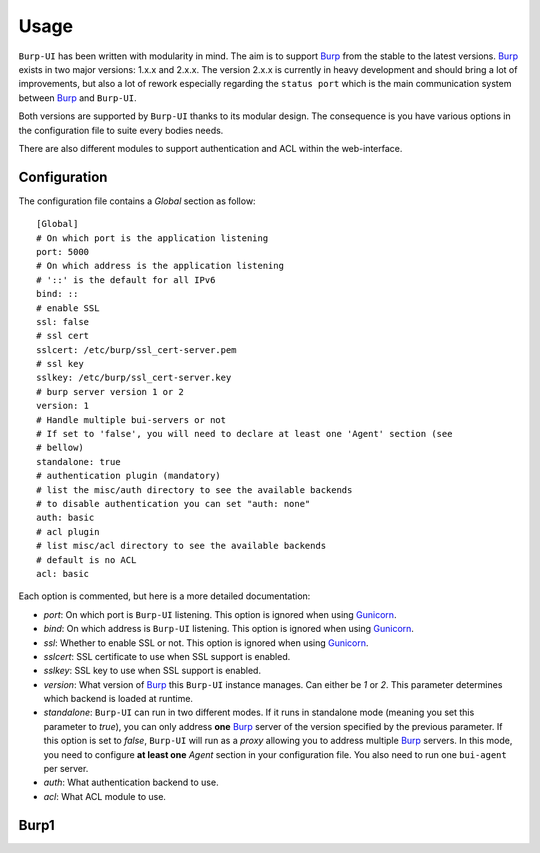 Usage
=====

``Burp-UI`` has been written with modularity in mind. The aim is to support
`Burp`_ from the stable to the latest versions. `Burp`_ exists in two major
versions: 1.x.x and 2.x.x. The version 2.x.x is currently in heavy development
and should bring a lot of improvements, but also a lot of rework especially
regarding the ``status port`` which is the main communication system between
`Burp`_ and ``Burp-UI``.

Both versions are supported by ``Burp-UI`` thanks to its modular design.
The consequence is you have various options in the configuration file to suite
every bodies needs.

There are also different modules to support authentication and ACL within the
web-interface.


Configuration
-------------

The configuration file contains a *Global* section as follow:

::

    [Global]
    # On which port is the application listening
    port: 5000
    # On which address is the application listening
    # '::' is the default for all IPv6
    bind: ::
    # enable SSL
    ssl: false
    # ssl cert
    sslcert: /etc/burp/ssl_cert-server.pem
    # ssl key
    sslkey: /etc/burp/ssl_cert-server.key
    # burp server version 1 or 2
    version: 1
    # Handle multiple bui-servers or not
    # If set to 'false', you will need to declare at least one 'Agent' section (see
    # bellow)
    standalone: true
    # authentication plugin (mandatory)
    # list the misc/auth directory to see the available backends
    # to disable authentication you can set "auth: none"
    auth: basic
    # acl plugin
    # list misc/acl directory to see the available backends
    # default is no ACL
    acl: basic


Each option is commented, but here is a more detailed documentation:

- *port*: On which port is ``Burp-UI`` listening. This option is ignored when
  using `Gunicorn`_.
- *bind*: On which address is ``Burp-UI`` listening. This option is ignored when
  using `Gunicorn`_.
- *ssl*: Whether to enable SSL or not. This option is ignored when using
  `Gunicorn`_.
- *sslcert*: SSL certificate to use when SSL support is enabled.
- *sslkey*: SSL key to use when SSL support is enabled.
- *version*: What version of `Burp`_ this ``Burp-UI`` instance manages. Can
  either be *1* or *2*. This parameter determines which backend is loaded at
  runtime.
- *standalone*: ``Burp-UI`` can run in two different modes. If it runs in
  standalone mode (meaning you set this parameter to *true*), you can only
  address **one** `Burp`_ server of the version specified by the previous
  parameter.
  If this option is set to *false*, ``Burp-UI`` will run as a *proxy* allowing
  you to address multiple `Burp`_ servers. In this mode, you need to configure
  **at least one** *Agent* section in your configuration file. You also need to
  run one ``bui-agent`` per server.
- *auth*: What authentication backend to use.
- *acl*: What ACL module to use.


Burp1
-----


.. _Burp: http://burp.grke.org/
.. _Gunicorn: http://gunicorn.org/
